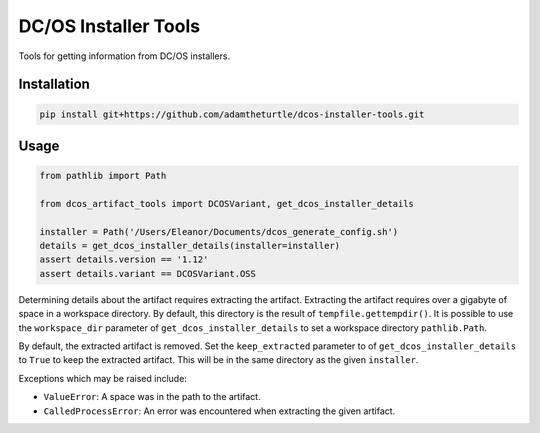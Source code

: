 DC/OS Installer Tools
=====================

Tools for getting information from DC/OS installers.

Installation
------------

.. code:: console

   pip install git+https://github.com/adamtheturtle/dcos-installer-tools.git

Usage
-----

.. code:: python

   from pathlib import Path

   from dcos_artifact_tools import DCOSVariant, get_dcos_installer_details

   installer = Path('/Users/Eleanor/Documents/dcos_generate_config.sh')
   details = get_dcos_installer_details(installer=installer)
   assert details.version == '1.12'
   assert details.variant == DCOSVariant.OSS

Determining details about the artifact requires extracting the artifact.
Extracting the artifact requires over a gigabyte of space in a workspace directory.
By default, this directory is the result of ``tempfile.gettempdir()``.
It is possible to use the ``workspace_dir`` parameter of ``get_dcos_installer_details`` to set a workspace directory ``pathlib.Path``.

By default, the extracted artifact is removed.
Set the ``keep_extracted`` parameter to of ``get_dcos_installer_details`` to ``True`` to keep the extracted artifact.
This will be in the same directory as the given ``installer``.

Exceptions which may be raised include:

* ``ValueError``: A space was in the path to the artifact.
* ``CalledProcessError``: An error was encountered when extracting the given artifact.
